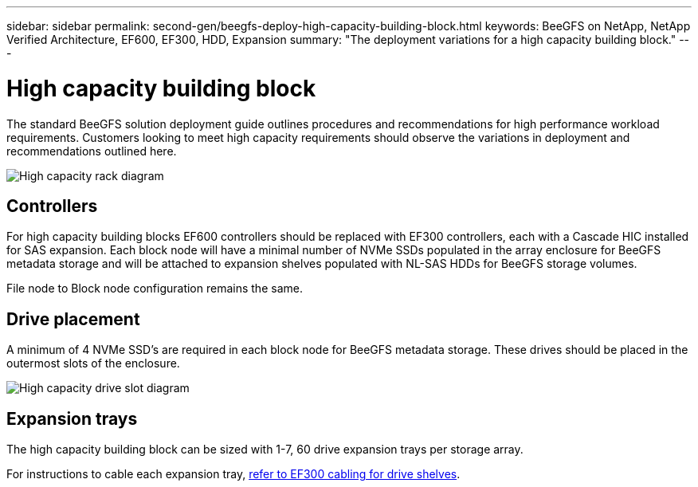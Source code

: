 ---
sidebar: sidebar
permalink: second-gen/beegfs-deploy-high-capacity-building-block.html
keywords: BeeGFS on NetApp, NetApp Verified Architecture, EF600, EF300, HDD, Expansion
summary: "The deployment variations for a high capacity building block."
---

= High capacity building block
:hardbreaks:
:nofooter:
:icons: font
:linkattrs:
:imagesdir: ../media/


[.lead]
The standard BeeGFS solution deployment guide outlines procedures and recommendations for high performance workload requirements. Customers looking to meet high capacity requirements should observe the variations in deployment and recommendations outlined here.

image:high-capacity-rack-diagram.png["High capacity rack diagram"]

== Controllers
For high capacity building blocks EF600 controllers should be replaced with EF300 controllers, each with a Cascade HIC installed for SAS expansion. Each block node will have a minimal number of NVMe SSDs populated in the array enclosure for BeeGFS metadata storage and will be attached to expansion shelves populated with NL-SAS HDDs for BeeGFS storage volumes. 

File node to Block node configuration remains the same.

== Drive placement
A minimum of 4 NVMe SSD's are required in each block node for BeeGFS metadata storage. These drives should be placed in the outermost slots of the enclosure.

image:high-capacity-drive-slots-diagram.png["High capacity drive slot diagram"]

== Expansion trays
The high capacity building block can be sized with 1-7, 60 drive expansion trays per storage array.

For instructions to cable each expansion tray, link:https://docs.netapp.com/us-en/e-series/install-hw-cabling/driveshelf-cable-task.html#cabling-ef300^[refer to EF300 cabling for drive shelves].



